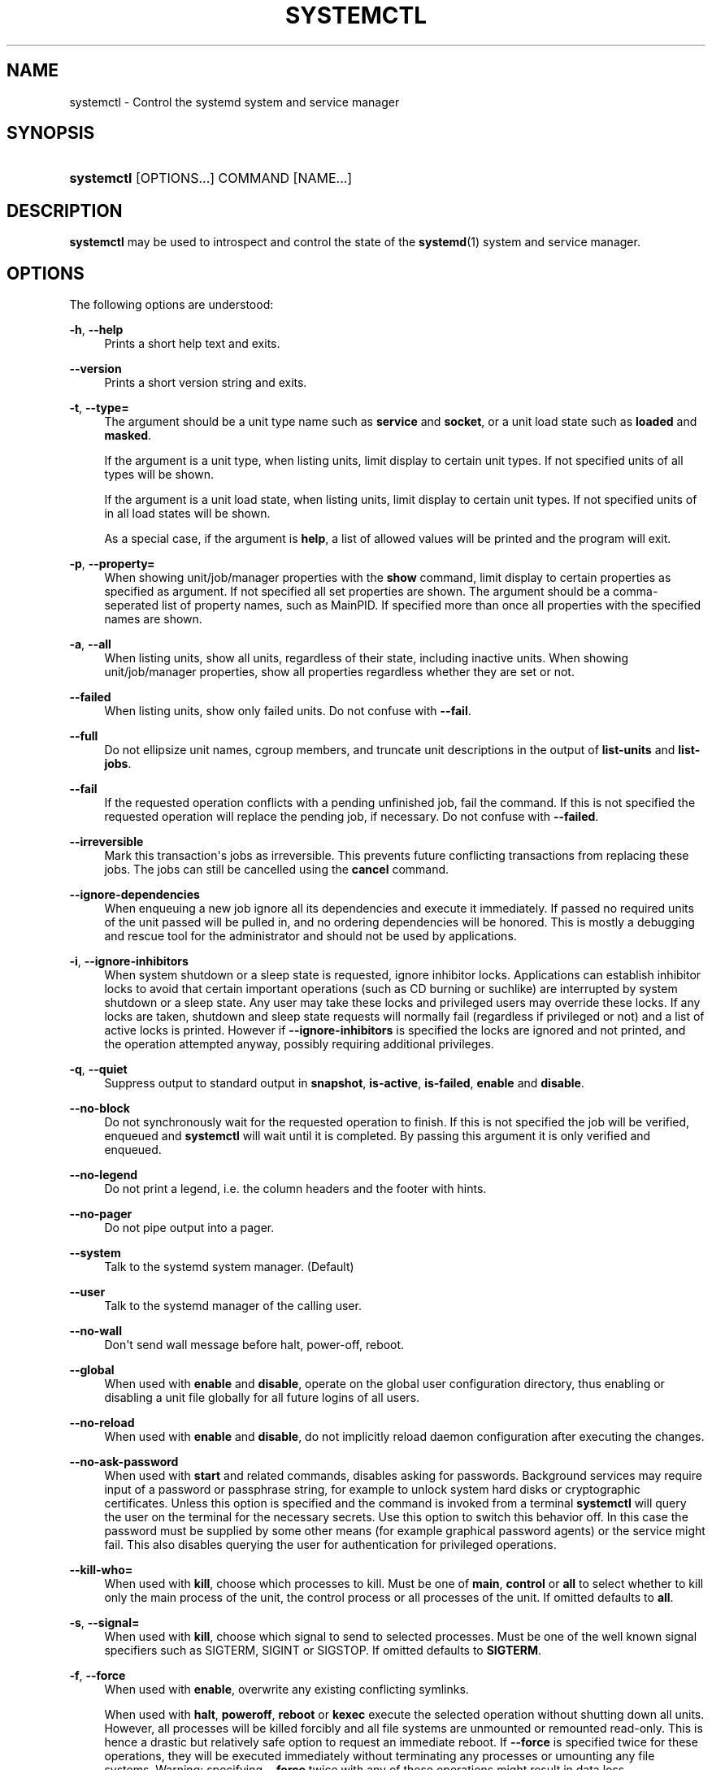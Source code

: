 '\" t
.\"     Title: systemctl
.\"    Author: Lennart Poettering <lennart@poettering.net>
.\" Generator: DocBook XSL Stylesheets v1.77.1 <http://docbook.sf.net/>
.\"      Date: 03/07/2013
.\"    Manual: systemctl
.\"    Source: systemd
.\"  Language: English
.\"
.TH "SYSTEMCTL" "1" "" "systemd" "systemctl"
.\" -----------------------------------------------------------------
.\" * Define some portability stuff
.\" -----------------------------------------------------------------
.\" ~~~~~~~~~~~~~~~~~~~~~~~~~~~~~~~~~~~~~~~~~~~~~~~~~~~~~~~~~~~~~~~~~
.\" http://bugs.debian.org/507673
.\" http://lists.gnu.org/archive/html/groff/2009-02/msg00013.html
.\" ~~~~~~~~~~~~~~~~~~~~~~~~~~~~~~~~~~~~~~~~~~~~~~~~~~~~~~~~~~~~~~~~~
.ie \n(.g .ds Aq \(aq
.el       .ds Aq '
.\" -----------------------------------------------------------------
.\" * set default formatting
.\" -----------------------------------------------------------------
.\" disable hyphenation
.nh
.\" disable justification (adjust text to left margin only)
.ad l
.\" -----------------------------------------------------------------
.\" * MAIN CONTENT STARTS HERE *
.\" -----------------------------------------------------------------
.SH "NAME"
systemctl \- Control the systemd system and service manager
.SH "SYNOPSIS"
.HP \w'\fBsystemctl\fR\ 'u
\fBsystemctl\fR [OPTIONS...] COMMAND [NAME...]
.SH "DESCRIPTION"
.PP
\fBsystemctl\fR
may be used to introspect and control the state of the
\fBsystemd\fR(1)
system and service manager\&.
.SH "OPTIONS"
.PP
The following options are understood:
.PP
\fB\-h\fR, \fB\-\-help\fR
.RS 4
Prints a short help text and exits\&.
.RE
.PP
\fB\-\-version\fR
.RS 4
Prints a short version string and exits\&.
.RE
.PP
\fB\-t\fR, \fB\-\-type=\fR
.RS 4
The argument should be a unit type name such as
\fBservice\fR
and
\fBsocket\fR, or a unit load state such as
\fBloaded\fR
and
\fBmasked\fR\&.
.sp
If the argument is a unit type, when listing units, limit display to certain unit types\&. If not specified units of all types will be shown\&.
.sp
If the argument is a unit load state, when listing units, limit display to certain unit types\&. If not specified units of in all load states will be shown\&.
.sp
As a special case, if the argument is
\fBhelp\fR, a list of allowed values will be printed and the program will exit\&.
.RE
.PP
\fB\-p\fR, \fB\-\-property=\fR
.RS 4
When showing unit/job/manager properties with the
\fBshow\fR
command, limit display to certain properties as specified as argument\&. If not specified all set properties are shown\&. The argument should be a comma\-seperated list of property names, such as
MainPID\&. If specified more than once all properties with the specified names are shown\&.
.RE
.PP
\fB\-a\fR, \fB\-\-all\fR
.RS 4
When listing units, show all units, regardless of their state, including inactive units\&. When showing unit/job/manager properties, show all properties regardless whether they are set or not\&.
.RE
.PP
\fB\-\-failed\fR
.RS 4
When listing units, show only failed units\&. Do not confuse with
\fB\-\-fail\fR\&.
.RE
.PP
\fB\-\-full\fR
.RS 4
Do not ellipsize unit names, cgroup members, and truncate unit descriptions in the output of
\fBlist\-units\fR
and
\fBlist\-jobs\fR\&.
.RE
.PP
\fB\-\-fail\fR
.RS 4
If the requested operation conflicts with a pending unfinished job, fail the command\&. If this is not specified the requested operation will replace the pending job, if necessary\&. Do not confuse with
\fB\-\-failed\fR\&.
.RE
.PP
\fB\-\-irreversible\fR
.RS 4
Mark this transaction\*(Aqs jobs as irreversible\&. This prevents future conflicting transactions from replacing these jobs\&. The jobs can still be cancelled using the
\fBcancel\fR
command\&.
.RE
.PP
\fB\-\-ignore\-dependencies\fR
.RS 4
When enqueuing a new job ignore all its dependencies and execute it immediately\&. If passed no required units of the unit passed will be pulled in, and no ordering dependencies will be honored\&. This is mostly a debugging and rescue tool for the administrator and should not be used by applications\&.
.RE
.PP
\fB\-i\fR, \fB\-\-ignore\-inhibitors\fR
.RS 4
When system shutdown or a sleep state is requested, ignore inhibitor locks\&. Applications can establish inhibitor locks to avoid that certain important operations (such as CD burning or suchlike) are interrupted by system shutdown or a sleep state\&. Any user may take these locks and privileged users may override these locks\&. If any locks are taken, shutdown and sleep state requests will normally fail (regardless if privileged or not) and a list of active locks is printed\&. However if
\fB\-\-ignore\-inhibitors\fR
is specified the locks are ignored and not printed, and the operation attempted anyway, possibly requiring additional privileges\&.
.RE
.PP
\fB\-q\fR, \fB\-\-quiet\fR
.RS 4
Suppress output to standard output in
\fBsnapshot\fR,
\fBis\-active\fR,
\fBis\-failed\fR,
\fBenable\fR
and
\fBdisable\fR\&.
.RE
.PP
\fB\-\-no\-block\fR
.RS 4
Do not synchronously wait for the requested operation to finish\&. If this is not specified the job will be verified, enqueued and
\fBsystemctl\fR
will wait until it is completed\&. By passing this argument it is only verified and enqueued\&.
.RE
.PP
\fB\-\-no\-legend\fR
.RS 4
Do not print a legend, i\&.e\&. the column headers and the footer with hints\&.
.RE
.PP
\fB\-\-no\-pager\fR
.RS 4
Do not pipe output into a pager\&.
.RE
.PP
\fB\-\-system\fR
.RS 4
Talk to the systemd system manager\&. (Default)
.RE
.PP
\fB\-\-user\fR
.RS 4
Talk to the systemd manager of the calling user\&.
.RE
.PP
\fB\-\-no\-wall\fR
.RS 4
Don\*(Aqt send wall message before halt, power\-off, reboot\&.
.RE
.PP
\fB\-\-global\fR
.RS 4
When used with
\fBenable\fR
and
\fBdisable\fR, operate on the global user configuration directory, thus enabling or disabling a unit file globally for all future logins of all users\&.
.RE
.PP
\fB\-\-no\-reload\fR
.RS 4
When used with
\fBenable\fR
and
\fBdisable\fR, do not implicitly reload daemon configuration after executing the changes\&.
.RE
.PP
\fB\-\-no\-ask\-password\fR
.RS 4
When used with
\fBstart\fR
and related commands, disables asking for passwords\&. Background services may require input of a password or passphrase string, for example to unlock system hard disks or cryptographic certificates\&. Unless this option is specified and the command is invoked from a terminal
\fBsystemctl\fR
will query the user on the terminal for the necessary secrets\&. Use this option to switch this behavior off\&. In this case the password must be supplied by some other means (for example graphical password agents) or the service might fail\&. This also disables querying the user for authentication for privileged operations\&.
.RE
.PP
\fB\-\-kill\-who=\fR
.RS 4
When used with
\fBkill\fR, choose which processes to kill\&. Must be one of
\fBmain\fR,
\fBcontrol\fR
or
\fBall\fR
to select whether to kill only the main process of the unit, the control process or all processes of the unit\&. If omitted defaults to
\fBall\fR\&.
.RE
.PP
\fB\-s\fR, \fB\-\-signal=\fR
.RS 4
When used with
\fBkill\fR, choose which signal to send to selected processes\&. Must be one of the well known signal specifiers such as SIGTERM, SIGINT or SIGSTOP\&. If omitted defaults to
\fBSIGTERM\fR\&.
.RE
.PP
\fB\-f\fR, \fB\-\-force\fR
.RS 4
When used with
\fBenable\fR, overwrite any existing conflicting symlinks\&.
.sp
When used with
\fBhalt\fR,
\fBpoweroff\fR,
\fBreboot\fR
or
\fBkexec\fR
execute the selected operation without shutting down all units\&. However, all processes will be killed forcibly and all file systems are unmounted or remounted read\-only\&. This is hence a drastic but relatively safe option to request an immediate reboot\&. If
\fB\-\-force\fR
is specified twice for these operations, they will be executed immediately without terminating any processes or umounting any file systems\&. Warning: specifying
\fB\-\-force\fR
twice with any of these operations might result in data loss\&.
.RE
.PP
\fB\-\-root=\fR
.RS 4
When used with
\fBenable\fR/\fBdisable\fR/\fBis\-enabled\fR
(and related commands), use alternative root path when looking for unit files\&.
.RE
.PP
\fB\-\-runtime\fR
.RS 4
When used with
\fBenable\fR,
\fBdisable\fR,
\fBis\-enabled\fR
(and related commands), make changes only temporarily, so that they are lost on the next reboot\&. This will have the effect that changes are not made in subdirectories of
/etc
but in
/run, with identical immediate effects, however, since the latter is lost on reboot, the changes are lost too\&.
.sp
Similar, when used with
\fBset\-cgroup\-attr\fR,
\fBunset\-cgroup\-attr\fR,
\fBset\-cgroup\fR
and
\fBunset\-cgroup\fR, make changes only temporarily, so that they are lost on the next reboot\&.
.RE
.PP
\fB\-H\fR, \fB\-\-host\fR
.RS 4
Execute operation remotely\&. Specify a hostname, or username and hostname separated by @, to connect to\&. This will use SSH to talk to the remote systemd instance\&.
.RE
.PP
\fB\-P\fR, \fB\-\-privileged\fR
.RS 4
Acquire privileges via PolicyKit before executing the operation\&.
.RE
.PP
\fB\-n\fR, \fB\-\-lines=\fR
.RS 4
When used with
\fBstatus\fR
controls the number of journal lines to show, counting from the most recent ones\&. Takes a positive integer argument\&. Defaults to 10\&.
.RE
.PP
\fB\-o\fR, \fB\-\-output=\fR
.RS 4
When used with
\fBstatus\fR
controls the formatting of the journal entries that are shown\&. For the available choices see
\fBjournalctl\fR(1)\&. Defaults to
short\&.
.RE
.SH "COMMANDS"
.PP
The following commands are understood:
.PP
\fBlist\-units\fR
.RS 4
List known units (subject to limitations specified with
\fB\-t\fR)\&.
.sp
This is the default command\&.
.RE
.PP
\fBstart \fR\fB\fINAME\fR\fR\fB\&.\&.\&.\fR
.RS 4
Start (activate) one or more units specified on the command line\&.
.RE
.PP
\fBstop \fR\fB\fINAME\fR\fR\fB\&.\&.\&.\fR
.RS 4
Stop (deactivate) one or more units specified on the command line\&.
.RE
.PP
\fBreload \fR\fB\fINAME\fR\fR\fB\&.\&.\&.\fR
.RS 4
Asks all units listed on the command line to reload their configuration\&. Note that this will reload the service\-specific configuration, not the unit configuration file of systemd\&. If you want systemd to reload the configuration file of a unit use the
\fBdaemon\-reload\fR
command\&. In other words: for the example case of Apache, this will reload Apache\*(Aqs
httpd\&.conf
in the web server, not the
apache\&.service
systemd unit file\&.
.sp
This command should not be confused with the
\fBdaemon\-reload\fR
or
\fBload\fR
commands\&.
.RE
.PP
\fBrestart \fR\fB\fINAME\fR\fR\fB\&.\&.\&.\fR
.RS 4
Restart one or more units specified on the command line\&. If the units are not running yet they will be started\&.
.RE
.PP
\fBtry\-restart \fR\fB\fINAME\fR\fR\fB\&.\&.\&.\fR
.RS 4
Restart one or more units specified on the command line if the units are running\&. Do nothing if units are not running\&. Note that for compatibility with Red Hat init scripts
\fBcondrestart\fR
is equivalent to this command\&.
.RE
.PP
\fBreload\-or\-restart \fR\fB\fINAME\fR\fR\fB\&.\&.\&.\fR
.RS 4
Reload one or more units if they support it\&. If not, restart them instead\&. If the units are not running yet they will be started\&.
.RE
.PP
\fBreload\-or\-try\-restart \fR\fB\fINAME\fR\fR\fB\&.\&.\&.\fR
.RS 4
Reload one or more units if they support it\&. If not, restart them instead\&. Do nothing if the units are not running\&. Note that for compatibility with SysV init scripts
\fBforce\-reload\fR
is equivalent to this command\&.
.RE
.PP
\fBisolate \fR\fB\fINAME\fR\fR
.RS 4
Start the unit specified on the command line and its dependencies and stop all others\&.
.sp
This is similar to changing the runlevel in a traditional init system\&. The
\fBisolate\fR
command will immediately stop processes that are not enabled in the new unit, possibly including the graphical environment or terminal you are currently using\&.
.sp
Note that this is allowed only on units where
\fBAllowIsolate=\fR
is enabled\&. See
\fBsystemd.unit\fR(5)
for details\&.
.RE
.PP
\fBkill \fR\fB\fINAME\fR\fR\fB\&.\&.\&.\fR
.RS 4
Send a signal to one or more processes of the unit\&. Use
\fB\-\-kill\-who=\fR
to select which process to kill\&. Use
\fB\-\-kill\-mode=\fR
to select the kill mode and
\fB\-\-signal=\fR
to select the signal to send\&.
.RE
.PP
\fBis\-active \fR\fB\fINAME\fR\fR\fB\&.\&.\&.\fR
.RS 4
Check whether any of the specified units are active (i\&.e\&. running)\&. Returns an exit code 0 if at least one is active, non\-zero otherwise\&. Unless
\fB\-\-quiet\fR
is specified this will also print the current unit state to STDOUT\&.
.RE
.PP
\fBis\-failed \fR\fB\fINAME\fR\fR\fB\&.\&.\&.\fR
.RS 4
Check whether any of the specified units are failed\&. Returns an exit code 0 if at least one is failed, non\-zero otherwise\&. Unless
\fB\-\-quiet\fR
is specified this will also print the current unit state to STDOUT\&.
.RE
.PP
\fBstatus [\fR\fB\fINAME\fR\fR\fB\&.\&.\&.|\fR\fB\fIPID\fR\fR\fB\&.\&.\&.]\fR
.RS 4
Show terse runtime status information about one or more units, followed by most recent log data from the journal\&. If no units are specified, show all units (subject to limitations specified with
\fB\-t\fR)\&. If a PID is passed show information about the unit the process belongs to\&.
.sp
This function is intended to generate human\-readable output\&. If you are looking for computer\-parsable output, use
\fBshow\fR
instead\&.
.RE
.PP
\fBshow [\fR\fB\fINAME\fR\fR\fB\&.\&.\&.|\fR\fB\fIJOB\fR\fR\fB\&.\&.\&.]\fR
.RS 4
Show properties of one or more units, jobs, or the manager itself\&. If no argument is specified properties of the manager will be shown\&. If a unit name is specified properties of the unit is shown, and if a job id is specified properties of the job is shown\&. By default, empty properties are suppressed\&. Use
\fB\-\-all\fR
to show those too\&. To select specific properties to show use
\fB\-\-property=\fR\&. This command is intended to be used whenever computer\-parsable output is required\&. Use
\fBstatus\fR
if you are looking for formatted human\-readable output\&.
.RE
.PP
\fBget\-cgroup\-attr \fR\fB\fINAME\fR\fR\fB \fR\fB\fIATTRIBUTE\fR\fR\fB\&.\&.\&.\fR
.RS 4
Retrieve the specified control group attributes of the specified unit\&. Takes a unit name and one or more attribute names such as
cpu\&.shares\&. This will output the current values of the specified attributes, separated by new\-lines\&. For attributes that take list of items the output will be new\-line separated, too\&. This operation will always try to retrieve the data in question from the kernel first, and if that is not available use the configured values instead\&. Instead of low\-level control group attribute names high\-level pretty names may be used, as used for unit execution environment configuration, see
\fBsystemd.exec\fR(5)
for details\&. For example, passing
memory\&.limit_in_bytes
and
MemoryLimit
is equivalent\&.
.RE
.PP
\fBset\-cgroup\-attr \fR\fB\fINAME\fR\fR\fB \fR\fB\fIATTRIBUTE\fR\fR\fB \fR\fB\fIVALUE\fR\fR\fB\&.\&.\&.\fR
.RS 4
Set the specified control group attribute of the specified unit to the specified value\&. Takes a unit name and an attribute name such as
cpu\&.shares, plus one or more values (multiple values may only be used for attributes that take multiple values)\&. This operation will immediately update the kernel attribute for this unit and persistently store this setting for later reboots (unless
\fB\-\-runtime\fR
is passed, in which case the setting is not saved persistently and only valid until the next reboot\&.) Instead of low\-level control group attribute names high\-level pretty names may be used, as used for unit execution environment configuration, see
\fBsystemd.exec\fR(5)
for details\&. For example, passing
memory\&.limit_in_bytes
and
MemoryLimit
is equivalent\&. This operation will implicitly create a control group for the unit in the controller the attribute belongs to, if needed\&. For attributes that take multiple values, this operation will append the specified values to the previously set values list (use
\fBunset\-cgroup\-attr\fR
to reset the list explicitly)\&. For attributes that take a single value only the list will be reset implicitly\&.
.RE
.PP
\fBunset\-cgroup\-attr \fR\fB\fINAME\fR\fR\fB \fR\fB\fIATTRIBUTE\fR\fR\fB\&.\&.\&.\fR
.RS 4
Unset the specified control group attributes of the specified unit\&. Takes a unit name and one or more attribut names such as
cpu\&.shares\&. This operation might or might not have an immediate effect on the current kernel attribute value\&. This will remove any persistently stored configuration values for this attribute (as set with
\fBset\-cgroup\-attr\fR
before), unless
\fB\-\-runtime\fR
is passed, in which case the configuration is reset only until the next reboot\&. Again, high\-level control group attributes may be used instead of the low\-level kernel ones\&. For attributes which take multiple values, all currently set values are reset\&.
.RE
.PP
\fBset\-cgroup \fR\fB\fINAME\fR\fR\fB \fR\fB\fICGROUP\fR\fR\fB\&.\&.\&.\fR, \fBunset\-cgroup \fR\fB\fINAME\fR\fR\fB \fR\fB\fICGROUP\fR\fR\fB\&.\&.\&.\fR
.RS 4
Add or remove a unit to/from a specific control group hierarchy and/or control group path\&. Takes a unit name, plus a control group specification in the syntax
\fICONTROLLER\fR:\fIPATH\fR
or
\fICONTROLLER\fR\&. In the latter syntax (where the path is ommitted) the default unit control group path is implied\&. Examples:
cpu
or
cpu:/foo/bar\&. If a unit is removed from a control group hierarchy all its processes will be moved to the root group of the hierarchy and all control group attributes will be reset\&. These operations are immediately reflected in the kernel hierarchy, and stored persistently to disk (unless
\fB\-\-runtime\fR
is passed)\&.
.RE
.PP
\fBhelp \fR\fB\fINAME\fR\fR\fB\&.\&.\&.|\fR\fB\fIPID\fR\fR\fB\&.\&.\&.\fR
.RS 4
Show manual pages for one or more units, if available\&. If a PID is passed the manual pages for the unit the process of the PID belongs to is shown\&.
.RE
.PP
\fBreset\-failed [\fR\fB\fINAME\fR\fR\fB\&.\&.\&.]\fR
.RS 4
Reset the
failed
state of the specified units, or if no unit name is passed of all units\&. When a unit fails in some way (i\&.e\&. process exiting with non\-zero error code, terminating abnormally or timing out) it will automatically enter the
failed
state and its exit code and status is recorded for introspection by the administrator until the service is restarted or reset with this command\&.
.RE
.PP
\fBlist\-unit\-files\fR
.RS 4
List installed unit files\&.
.RE
.PP
\fBenable \fR\fB\fINAME\fR\fR\fB\&.\&.\&.\fR
.RS 4
Enable one or more unit files or unit file instances, as specified on the command line\&. This will create a number of symlinks as encoded in the
[Install]
sections of the unit files\&. After the symlinks have been created the systemd configuration is reloaded (in a way that is equivalent to
\fBdaemon\-reload\fR) to ensure the changes are taken into account immediately\&. Note that this does not have the effect that any of the units enabled are also started at the same time\&. If this is desired a separate
\fBstart\fR
command must be invoked for the unit\&. Also note that in case of instance enablement, symlinks named same as instances are created in install location, however they all point to the same template unit file\&.
.sp
This command will print the actions executed\&. This output may be suppressed by passing
\fB\-\-quiet\fR\&.
.sp
Note that this operation creates only the suggested symlinks for the units\&. While this command is the recommended way to manipulate the unit configuration directory, the administrator is free to make additional changes manually, by placing or removing symlinks in the directory\&. This is particularly useful to create configurations that deviate from the suggested default installation\&. In this case the administrator must make sure to invoke
\fBdaemon\-reload\fR
manually as necessary, to ensure his changes are taken into account\&.
.sp
Enabling units should not be confused with starting (activating) units, as done by the
\fBstart\fR
command\&. Enabling and starting units is orthogonal: units may be enabled without being started and started without being enabled\&. Enabling simply hooks the unit into various suggested places (for example, so that the unit is automatically started on boot or when a particular kind of hardware is plugged in)\&. Starting actually spawns the daemon process (in case of service units), or binds the socket (in case of socket units), and so on\&.
.sp
Depending on whether
\fB\-\-system\fR,
\fB\-\-user\fR
or
\fB\-\-global\fR
is specified this enables the unit for the system, for the calling user only or for all future logins of all users\&. Note that in the last case no systemd daemon configuration is reloaded\&.
.RE
.PP
\fBdisable \fR\fB\fINAME\fR\fR\fB\&.\&.\&.\fR
.RS 4
Disables one or more units\&. This removes all symlinks to the specified unit files from the unit configuration directory, and hence undoes the changes made by
\fBenable\fR\&. Note however that this removes all symlinks to the unit files (i\&.e\&. including manual additions), not just those actually created by
\fBenable\fR\&. This call implicitly reloads the systemd daemon configuration after completing the disabling of the units\&. Note that this command does not implicitly stop the units that are being disabled\&. If this is desired an additional
\fBstop\fR
command should be executed afterwards\&.
.sp
This command will print the actions executed\&. This output may be suppressed by passing
\fB\-\-quiet\fR\&.
.sp
This command honors
\fB\-\-system\fR,
\fB\-\-user\fR,
\fB\-\-global\fR
in a similar way as
\fBenable\fR\&.
.RE
.PP
\fBis\-enabled \fR\fB\fINAME\fR\fR\fB\&.\&.\&.\fR
.RS 4
Checks whether any of the specified unit files are enabled (as with
\fBenable\fR)\&. Returns an exit code of 0 if at least one is enabled, non\-zero otherwise\&. Prints the current enable status\&. To suppress this output use
\fB\-\-quiet\fR\&.
.RE
.PP
\fBreenable \fR\fB\fINAME\fR\fR\fB\&.\&.\&.\fR
.RS 4
Reenable one or more unit files, as specified on the command line\&. This is a combination of
\fBdisable\fR
and
\fBenable\fR
and is useful to reset the symlinks a unit is enabled with to the defaults configured in the
[Install]
section of the unit file\&.
.RE
.PP
\fBpreset \fR\fB\fINAME\fR\fR\fB\&.\&.\&.\fR
.RS 4
Reset one or more unit files, as specified on the command line, to the defaults configured in the preset policy files\&. This has the same effect as
\fBdisable\fR
or
\fBenable\fR, depending how the unit is listed in the preset files\&. For more information on preset policy format see
\fBsystemd.preset\fR(5)\&. For more information on the concept of presets please consult the
\m[blue]\fBPreset\fR\m[]\&\s-2\u[1]\d\s+2
document\&.
.RE
.PP
\fBmask \fR\fB\fINAME\fR\fR\fB\&.\&.\&.\fR
.RS 4
Mask one or more unit files, as specified on the command line\&. This will link these units to
/dev/null, making it impossible to start them\&. This is a stronger version of
\fBdisable\fR, since it prohibits all kinds of activation of the unit, including manual activation\&. Use this option with care\&.
.RE
.PP
\fBunmask \fR\fB\fINAME\fR\fR\fB\&.\&.\&.\fR
.RS 4
Unmask one or more unit files, as specified on the command line\&. This will undo the effect of
\fBmask\fR\&.
.RE
.PP
\fBlink \fR\fB\fIFILENAME\fR\fR\fB\&.\&.\&.\fR
.RS 4
Link a unit file that is not in the unit file search paths into the unit file search path\&. This requires an absolute path to a unit file\&. The effect of this can be undone with
\fBdisable\fR\&. The effect of this command is that a unit file is available for
\fBstart\fR
and other commands although it isn\*(Aqt installed directly in the unit search path\&.
.RE
.PP
\fBload \fR\fB\fINAME\fR\fR\fB\&.\&.\&.\fR
.RS 4
Load one or more units specified on the command line\&. This will simply load their configuration from disk, but not start them\&. To start them you need to use the
\fBstart\fR
command which will implicitly load a unit that has not been loaded yet\&. Note that systemd garbage collects loaded units that are not active or referenced by an active unit\&. This means that units loaded this way will usually not stay loaded for long\&. Also note that this command cannot be used to reload unit configuration\&. Use the
\fBdaemon\-reload\fR
command for that\&. All in all, this command is of little use except for debugging\&.
.sp
This command should not be confused with the
\fBdaemon\-reload\fR
or
\fBreload\fR\&.
.RE
.PP
\fBlist\-jobs\fR
.RS 4
List jobs that are in progress\&.
.RE
.PP
\fBcancel \fR\fB\fIJOB\fR\fR\fB\&.\&.\&.\fR
.RS 4
Cancel one or more jobs specified on the command line by their numeric job IDs\&. If no job id is specified, cancel all pending jobs\&.
.RE
.PP
\fBdump\fR
.RS 4
Dump server status\&. This will output a (usually very long) human readable manager status dump\&. Its format is subject to change without notice and should not be parsed by applications\&.
.RE
.PP
\fBlist\-dependencies \fR\fB\fINAME\fR\fR
.RS 4
Shows required and wanted units of the specified unit\&. If no unit is specified
default\&.target
is implied\&. Target units are recursively expanded\&. When
\fB\-\-all\fR
is passed all other units are recursively expanded as well\&.
.RE
.PP
\fBsnapshot [\fR\fB\fINAME\fR\fR\fB]\fR
.RS 4
Create a snapshot\&. If a snapshot name is specified, the new snapshot will be named after it\&. If none is specified an automatic snapshot name is generated\&. In either case, the snapshot name used is printed to STDOUT, unless
\fB\-\-quiet\fR
is specified\&.
.sp
A snapshot refers to a saved state of the systemd manager\&. It is implemented itself as a unit that is generated dynamically with this command and has dependencies on all units active at the time\&. At a later time the user may return to this state by using the
\fBisolate\fR
command on the snapshot unit\&.
.sp
Snapshots are only useful for saving and restoring which units are running or are stopped, they do not save/restore any other state\&. Snapshots are dynamic and lost on reboot\&.
.RE
.PP
\fBdelete \fR\fB\fINAME\fR\fR\fB\&.\&.\&.\fR
.RS 4
Remove a snapshot previously created with
\fBsnapshot\fR\&.
.RE
.PP
\fBdaemon\-reload\fR
.RS 4
Reload systemd manager configuration\&. This will reload all unit files and recreate the entire dependency tree\&. While the daemon is reloaded, all sockets systemd listens on on behalf of user configuration will stay accessible\&.
.sp
This command should not be confused with the
\fBload\fR
or
\fBreload\fR
commands\&.
.RE
.PP
\fBdaemon\-reexec\fR
.RS 4
Reexecute the systemd manager\&. This will serialize the manager state, reexecute the process and deserialize the state again\&. This command is of little use except for debugging and package upgrades\&. Sometimes it might be helpful as a heavy\-weight
\fBdaemon\-reload\fR\&. While the daemon is reexecuted all sockets systemd listens on on behalf of user configuration will stay accessible\&.
.RE
.PP
\fBshow\-environment\fR
.RS 4
Dump the systemd manager environment block\&. The environment block will be dumped in straight\-forward form suitable for sourcing into a shell script\&. This environment block will be passed to all processes the manager spawns\&.
.RE
.PP
\fBset\-environment \fR\fB\fIVARIABLE=VALUE\fR\fR\fB\&.\&.\&.\fR
.RS 4
Set one or more systemd manager environment variables, as specified on the command line\&.
.RE
.PP
\fBunset\-environment \fR\fB\fIVARIABLE\fR\fR\fB\&.\&.\&.\fR
.RS 4
Unset one or more systemd manager environment variables\&. If only a variable name is specified it will be removed regardless of its value\&. If a variable and a value are specified the variable is only removed if it has the specified value\&.
.RE
.PP
\fBdefault\fR
.RS 4
Enter default mode\&. This is mostly equivalent to
\fBisolate default\&.target\fR\&.
.RE
.PP
\fBrescue\fR
.RS 4
Enter rescue mode\&. This is mostly equivalent to
\fBisolate rescue\&.target\fR
but also prints a wall message to all users\&.
.RE
.PP
\fBemergency\fR
.RS 4
Enter emergency mode\&. This is mostly equivalent to
\fBisolate emergency\&.target\fR
but also prints a wall message to all users\&.
.RE
.PP
\fBhalt\fR
.RS 4
Shut down and halt the system\&. This is mostly equivalent to
\fBstart halt\&.target \-\-irreversible\fR
but also prints a wall message to all users\&. If combined with
\fB\-\-force\fR
shutdown of all running services is skipped, however all processes are killed and all file systems are unmounted or mounted read\-only, immediately followed by the system halt\&. If
\fB\-\-force\fR
is specified twice the operation is immediately executed without terminating any processes or unmounting any file systems\&. This may result in data loss\&.
.RE
.PP
\fBpoweroff\fR
.RS 4
Shut down and power\-off the system\&. This is mostly equivalent to
\fBstart poweroff\&.target \-\-irreversible\fR
but also prints a wall message to all users\&. If combined with
\fB\-\-force\fR
shutdown of all running services is skipped, however all processes are killed and all file systems are unmounted or mounted read\-only, immediately followed by the powering off\&. If
\fB\-\-force\fR
is specified twice the operation is immediately executed without terminating any processes or unmounting any file systems\&. This may result in data loss\&.
.RE
.PP
\fBreboot\fR
.RS 4
Shut down and reboot the system\&. This is mostly equivalent to
\fBstart reboot\&.target \-\-irreversible\fR
but also prints a wall message to all users\&. If combined with
\fB\-\-force\fR
shutdown of all running services is skipped, however all processes are killed and all file systems are unmounted or mounted read\-only, immediately followed by the reboot\&. If
\fB\-\-force\fR
is specified twice the operation is immediately executed without terminating any processes or unmounting any file systems\&. This may result in data loss\&.
.RE
.PP
\fBkexec\fR
.RS 4
Shut down and reboot the system via kexec\&. This is mostly equivalent to
\fBstart kexec\&.target \-\-irreversible\fR
but also prints a wall message to all users\&. If combined with
\fB\-\-force\fR
shutdown of all running services is skipped, however all processes are killed and all file systems are unmounted or mounted read\-only, immediately followed by the reboot\&.
.RE
.PP
\fBexit\fR
.RS 4
Ask the systemd manager to quit\&. This is only supported for user service managers (i\&.e\&. in conjunction with the
\fB\-\-user\fR
option) and will fail otherwise\&.
.RE
.PP
\fBsuspend\fR
.RS 4
Suspend the system\&. This will trigger activation of the special
suspend\&.target
target\&.
.RE
.PP
\fBhibernate\fR
.RS 4
Hibernate the system\&. This will trigger activation of the special
hibernate\&.target
target\&.
.RE
.PP
\fBhybrid\-sleep\fR
.RS 4
Hibernate and suspend the system\&. This will trigger activation of the special
hybrid\-sleep\&.target
target\&.
.RE
.PP
\fBswitch\-root \fR\fB\fIROOT\fR\fR\fB [\fR\fB\fIINIT\fR\fR\fB]\fR
.RS 4
Switches to a different root directory and executes a new system manager process below it\&. This is intended for usage in initial RAM disks ("initrd"), and will transition from the initrd\*(Aqs system manager process (a\&.k\&.a "init" process) to the main system manager process\&. Takes two arguments: the directory to make the new root directory, and the path to the new system manager binary below it to execute as PID 1\&. If the latter is omitted or the empty string, a systemd binary will automatically be searched for and used as init\&. If the system manager path is omitted or equal to the empty string the state of the initrd\*(Aqs system manager process is passed to the main system manager, which allows later introspection of the state of the services involved in the initrd boot\&.
.RE
.SH "EXIT STATUS"
.PP
On success 0 is returned, a non\-zero failure code otherwise\&.
.SH "ENVIRONMENT"
.PP
\fI$SYSTEMD_PAGER\fR
.RS 4
Pager to use when
\fB\-\-no\-pager\fR
is not given; overrides
\fI$PAGER\fR\&. Setting this to an empty string or the value
cat
is equivalent to passing
\fB\-\-no\-pager\fR\&.
.RE
.SH "SEE ALSO"
.PP

\fBsystemd\fR(1),
\fBsystemadm\fR(1),
\fBjournalctl\fR(1),
\fBloginctl\fR(1),
\fBsystemd.unit\fR(5),
\fBsystemd.special\fR(7),
\fBwall\fR(1),
\fBsystemd.preset\fR(5)
.SH "NOTES"
.IP " 1." 4
Preset
.RS 4
\%http://freedesktop.org/wiki/Software/systemd/Preset
.RE
